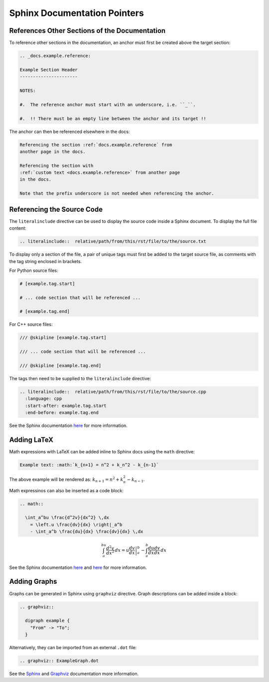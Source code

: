 .. _general.docs.add.cpp:

Sphinx Documentation Pointers
-----------------------------

References Other Sections of the Documentation
~~~~~~~~~~~~~~~~~~~~~~~~~~~~~~~~~~~~~~~~~~~~~~

To reference other sections in the documentation, an anchor must first be
created above the target section:

.. code:: rst

  .. _docs.example.reference:

  Example Section Header
  ----------------------

  NOTES:

  #.  The reference anchor must start with an underscore, i.e. ``_``.

  #.  !! There must be an empty line between the anchor and its target !!

The anchor can then be referenced elsewhere in the docs:

.. code:: rst

  Referencing the section :ref:`docs.example.reference` from
  another page in the docs.

  Referencing the section with
  :ref:`custom text <docs.example.reference>` from another page
  in the docs.

  Note that the prefix underscore is not needed when referencing the anchor.


Referencing the Source Code
~~~~~~~~~~~~~~~~~~~~~~~~~~~

The ``literalinclude`` directive can be used to display the source code inside a
Sphinx document.  To display the full file content:

.. code:: rst

    .. literalinclude::  relative/path/from/this/rst/file/to/the/source.txt


To display only a section of the file, a pair of unique tags must first be added
to the target source file, as comments with the tag string enclosed in brackets.

For Python source files:

.. code:: python

  # [example.tag.start]

  # ... code section that will be referenced ...

  # [example.tag.end]

For C++ source files:

.. code:: cpp

  /// @skipline [example.tag.start]

  /// ... code section that will be referenced ...

  /// @skipline [example.tag.end]

The tags then need to be supplied to the ``literalinclude`` directive:

.. code:: rst

    .. literalinclude::  relative/path/from/this/rst/file/to/the/source.cpp
      :language: cpp
      :start-after: example.tag.start
      :end-before: example.tag.end

See the Sphinx documentation
`here <https://www.sphinx-doc.org/en/master/usage/restructuredtext/directives.html#directive-literalinclude>`__
for more information.


Adding LaTeX
~~~~~~~~~~~~

Math expressions with LaTeX can be added inline to Sphinx docs using the
``math`` directive:

.. code:: rst

  Example text: :math:`k_{n+1} = n^2 + k_n^2 - k_{n-1}`

The above example will be rendered as: :math:`k_{n+1} = n^2 + k_n^2 - k_{n-1}`.

Math expressinos can also be inserted as a code block:

.. code:: rst

  .. math::

    \int_a^bu \frac{d^2v}{dx^2} \,dx
      = \left.u \frac{dv}{dx} \right|_a^b
      - \int_a^b \frac{du}{dx} \frac{dv}{dx} \,dx

.. math::

  \int_a^bu \frac{d^2v}{dx^2} \,dx
    = \left.u \frac{dv}{dx} \right|_a^b
    - \int_a^b \frac{du}{dx} \frac{dv}{dx} \,dx

See the Sphinx documentation
`here <https://www.sphinx-doc.org/en/master/usage/restructuredtext/directives.html#math>`__
and `here <https://www.sphinx-doc.org/en/master/usage/extensions/math.html#module-sphinx.ext.mathjax>`__
for more information.


Adding Graphs
~~~~~~~~~~~~~

Graphs can be generated in Sphinx using ``graphviz`` directive.  Graph
descriptions can be added inside a block:

.. code:: rst

  .. graphviz::

    digraph example {
      "From" -> "To";
    }

.. graphviz::

  digraph example {
    "From" -> "To";
  }

Alternatively, they can be imported from an external ``.dot`` file:

.. code:: rst

  .. graphviz:: ExampleGraph.dot

.. graphviz:: ExampleGraph.dot

See the
`Sphinx <https://www.sphinx-doc.org/en/master/usage/extensions/graphviz.html>`__
and `Graphviz <https://graphviz.org/documentation/>`__ documentation more
information.
